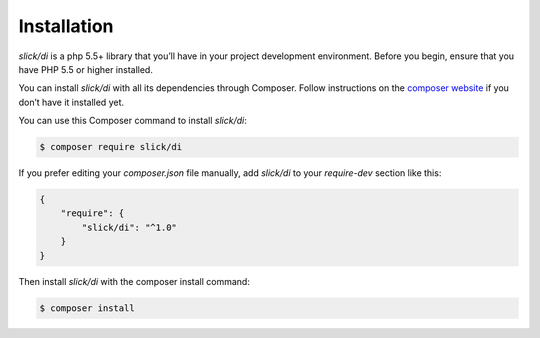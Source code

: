 .. title:: Installation: Slick Dependency Injection

Installation
============

`slick/di` is a php 5.5+ library that you’ll have in your project development
environment. Before you begin, ensure that you have PHP 5.5 or higher installed.

You can install `slick/di` with all its dependencies through Composer. Follow
instructions on the `composer website`_ if you don’t have it installed yet.

You can use this Composer command to install `slick/di`:

.. code-block:: bash

    $ composer require slick/di

If you prefer editing your `composer.json` file manually, add `slick/di` to your
`require-dev` section like this:

.. code-block:: javascript

    {
        "require": {
            "slick/di": "^1.0"
        }
    }

Then install `slick/di` with the composer install command:

.. code-block:: bash

    $ composer install

.. _composer website: https://getcomposer.org/download/